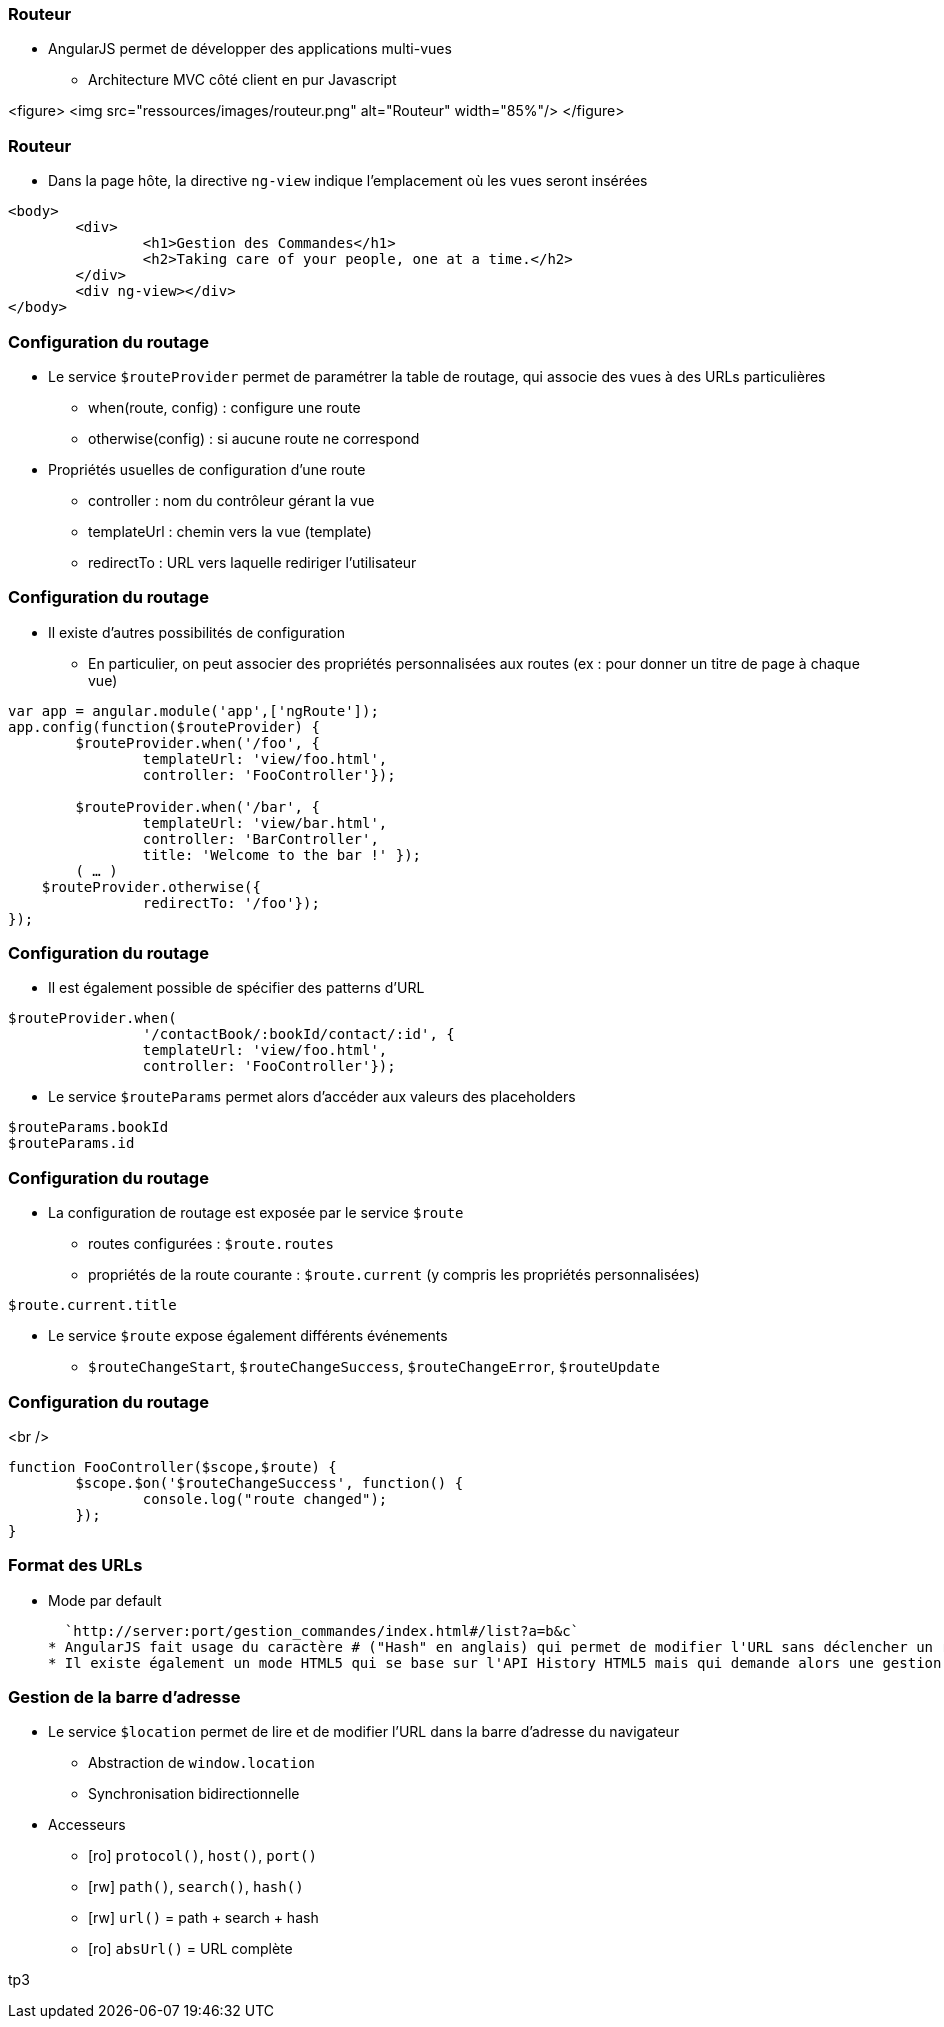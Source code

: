 === Routeur
* AngularJS permet de développer des applications multi-vues 
** Architecture MVC côté client en pur Javascript

<figure>
    <img src="ressources/images/routeur.png" alt="Routeur"  width="85%"/>
</figure>



=== Routeur
* Dans la page hôte, la directive `ng-view` indique l'emplacement où les vues seront insérées

```
<body>
	<div>
		<h1>Gestion des Commandes</h1>
		<h2>Taking care of your people, one at a time.</h2>
	</div>
	<div ng-view></div>
</body>
```



=== Configuration du routage
* Le service `$routeProvider` permet de paramétrer la table de routage, qui associe des vues à des URLs particulières
** when(route, config) : configure une route
** otherwise(config) : si aucune route ne correspond
* Propriétés usuelles de configuration d'une route 
 - controller : nom du contrôleur gérant la vue
 - templateUrl : chemin vers la vue (template)
 - redirectTo : URL vers laquelle rediriger l'utilisateur



=== Configuration du routage
* Il existe d'autres possibilités de configuration
** En particulier, on peut associer des propriétés personnalisées aux routes (ex : pour donner un titre de page à chaque vue)

```javascript
var app = angular.module('app',['ngRoute']);
app.config(function($routeProvider) {
	$routeProvider.when('/foo', {
		templateUrl: 'view/foo.html',
		controller: 'FooController'});
		
	$routeProvider.when('/bar', { 
		templateUrl: 'view/bar.html',
		controller: 'BarController',
		title: 'Welcome to the bar !' }); 
	( … )
    $routeProvider.otherwise({
		redirectTo: '/foo'});
});
```



=== Configuration du routage
* Il est également possible de spécifier des patterns d'URL

```javascript
$routeProvider.when(
		'/contactBook/:bookId/contact/:id', {
		templateUrl: 'view/foo.html',
		controller: 'FooController'});
```

* Le service `$routeParams` permet alors d'accéder aux valeurs des placeholders

```javascript
$routeParams.bookId
$routeParams.id
```



=== Configuration du routage
* La configuration de routage est exposée par le service `$route`
** routes configurées : `$route.routes`
** propriétés de la route courante : `$route.current` (y compris les propriétés personnalisées)

```javascript
$route.current.title
```

* Le service `$route` expose également différents événements 
** `$routeChangeStart`, `$routeChangeSuccess`, `$routeChangeError`, `$routeUpdate`



=== Configuration du routage
<br />
```javascript
function FooController($scope,$route) {
	$scope.$on('$routeChangeSuccess', function() {
		console.log("route changed");
	});
}
```



=== Format des URLs
* Mode par default

  `http://server:port/gestion_commandes/index.html#/list?a=b&c`
* AngularJS fait usage du caractère # ("Hash" en anglais) qui permet de modifier l'URL sans déclencher un rechargement de la page par le navigateur
* Il existe également un mode HTML5 qui se base sur l'API History HTML5 mais qui demande alors une gestion coté serveur des URL (URL rewriting)



=== Gestion de la barre d'adresse
* Le service `$location` permet de lire et de modifier l'URL dans la barre d'adresse du navigateur
** Abstraction de `window.location`
** Synchronisation bidirectionnelle
* Accesseurs 
** [ro] `protocol()`, `host()`, `port()`
** [rw] `path()`, `search()`, `hash()`
** [rw] `url()` = path + search + hash
** [ro] `absUrl()` = URL complète

tp3
